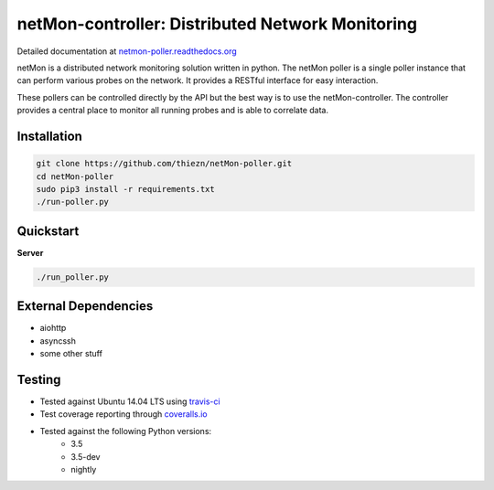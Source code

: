 netMon-controller: Distributed Network Monitoring
=================================================

|Build Status| |Coverage Status| |Documentation Status|

Detailed documentation at
`netmon-poller.readthedocs.org <https://netmon-poller.readthedocs.org/>`__

netMon is a distributed network monitoring solution written in python. The netMon poller is a
single poller instance that can perform various probes on the network. It provides a RESTful
interface for easy interaction.

These pollers can be controlled directly by the API but the best way is to use the netMon-controller.
The controller provides a central place to monitor all running probes and is able to correlate data.

Installation
------------

.. code:: bash

    git clone https://github.com/thiezn/netMon-poller.git
    cd netMon-poller
    sudo pip3 install -r requirements.txt
    ./run-poller.py

Quickstart
----------

**Server**

.. code:: bash

    ./run_poller.py


External Dependencies
---------------------

-  aiohttp
-  asyncssh
-  some other stuff

Testing
-------

- Tested against Ubuntu 14.04 LTS using `travis-ci <https://travis-ci.org/>`__
- Test coverage reporting through `coveralls.io <https://coveralls.io/>`__
- Tested against the following Python versions:
    * 3.5
    * 3.5-dev 
    * nightly

.. |Build Status| image:: https://travis-ci.org/thiezn/netMon-poller.svg?branch=master
   :target: https://travis-ci.org/thiezn/netMon-poller
.. |Coverage Status| image:: https://coveralls.io/repos/github/thiezn/netMon-poller/badge.svg?branch=master
   :target: https://coveralls.io/github/thiezn/netMon-poller?branch=master
.. |Documentation Status| image:: https://readthedocs.org/projects/netMon/badge/?version=latest
   :target: http://netmon.readthedocs.io/en/latest/?badge=latest

